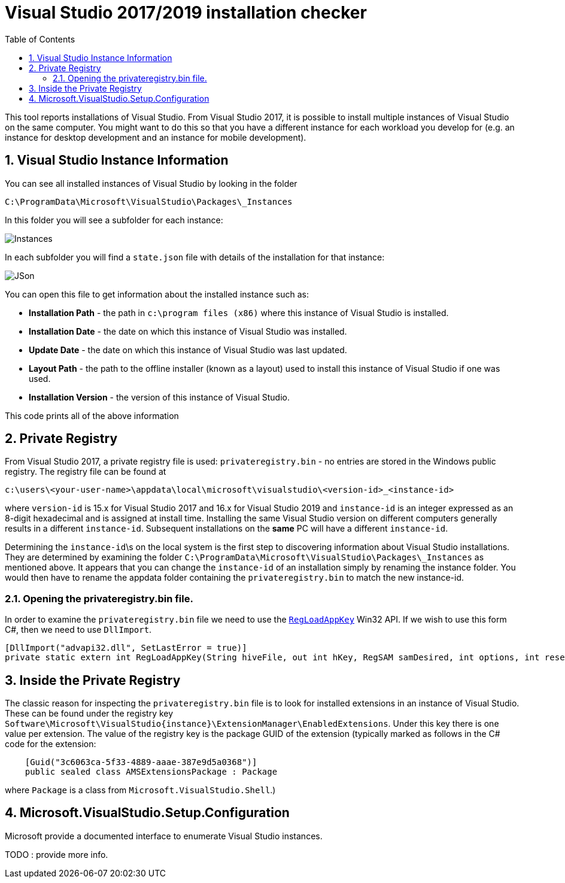 :toc:
:sectnums:
:toclevels: 5
:sectnumlevels: 5
:showcomments:
:xrefstyle: short
:icons: font
:source-highlighter: coderay
:tick: &#x2714;
:pound: &#xA3;

= Visual Studio 2017/2019 installation checker

This tool reports installations of Visual Studio. From Visual Studio 2017, it is possible to install multiple instances of Visual Studio on the same computer. You might
want to do this so that you have a different instance for each workload you develop for (e.g. an instance for desktop development and an instance for mobile development).


== Visual Studio Instance Information

You can see all installed instances of Visual Studio by looking in the folder

----
C:\ProgramData\Microsoft\VisualStudio\Packages\_Instances
----

In this folder you will see a subfolder for each instance:

image::docs/instances.png[Instances]

In each subfolder you will find a `state.json` file with details of the installation for that instance:

image::docs/json.png[JSon]


You can open this file to get information about the installed instance such as:

* *Installation Path* - the path in `c:\program files (x86)` where this instance of Visual Studio is installed.
* *Installation Date* - the date on which this instance of Visual Studio was installed.
* *Update Date* - the date on which this instance of Visual Studio was last updated.
* *Layout Path* - the path to the offline installer (known as a layout) used to install this instance of Visual Studio if one was used. 
* *Installation Version* - the version of this instance of Visual Studio.

This code prints all of the above information

== Private Registry

From Visual Studio 2017, a private registry file is used: `privateregistry.bin` - no entries are stored in the Windows public registry. The registry file can be
found at

----
c:\users\<your-user-name>\appdata\local\microsoft\visualstudio\<version-id>_<instance-id>
----

where `version-id` is 15.x for Visual Studio 2017 and 16.x for Visual Studio 2019 and `instance-id` is an integer expressed as an 8-digit hexadecimal and is assigned
at install time. Installing the same Visual Studio version on different computers generally results in a different `instance-id`. Subsequent installations on the *same* PC
will have a different `instance-id`.

Determining the `instance-id`\s on the local system is the first step to discovering information about Visual Studio installations. They are determined by examining 
the folder `C:\ProgramData\Microsoft\VisualStudio\Packages\_Instances` as mentioned above. It appears that you can change the `instance-id` of an installation simply
by renaming the instance folder. You would then have to rename the appdata folder containing the `privateregistry.bin` to match the
new instance-id.

=== Opening the privateregistry.bin file.

In order to examine the `privateregistry.bin` file we need to use the
https://docs.microsoft.com/en-us/windows/win32/api/winreg/nf-winreg-regloadappkeya[`RegLoadAppKey`] Win32 API. If we wish to use this form C#, then we 
need to use `DllImport`.

----
[DllImport("advapi32.dll", SetLastError = true)]
private static extern int RegLoadAppKey(String hiveFile, out int hKey, RegSAM samDesired, int options, int reserved);
----

== Inside the Private Registry

The classic reason for inspecting the `privateregistry.bin` file is to look for installed extensions in an instance of Visual Studio.
These can be found under the registry key `Software\Microsoft\VisualStudio\{instance}\ExtensionManager\EnabledExtensions`. Under this key
there is one value per extension. The value of the registry key is the package GUID of the extension (typically marked as follows in 
the C# code for the extension:

----
    [Guid("3c6063ca-5f33-4889-aaae-387e9d5a0368")]
    public sealed class AMSExtensionsPackage : Package
----

where `Package` is a class from `Microsoft.VisualStudio.Shell`.)




== Microsoft.VisualStudio.Setup.Configuration

Microsoft provide a documented interface to enumerate Visual Studio instances.

TODO : provide more info.



